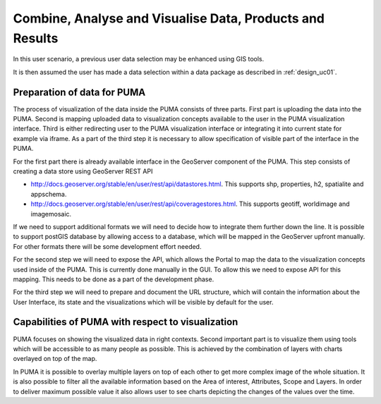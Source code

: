 .. _design_uc04 :

Combine, Analyse and Visualise Data, Products and Results
=========================================================

In this user scenario, a previous user data selection may be enhanced using GIS tools.

It is then assumed the user has made a data selection within a data package as described in :ref:`design_uc01`.

Preparation of data for PUMA
~~~~~~~~~~~~~~~~~~~~~~~~~~~~

The process of visualization of the data inside the PUMA consists of three parts. First part is uploading the data into
the PUMA. Second is mapping uploaded data to visualization concepts available to the user in the PUMA visualization
interface. Third is either redirecting user to the PUMA visualization interface or integrating it into current state for
example via iframe. As a part of the third step it is necessary to allow specification of visible part of the interface
in the PUMA.

For the first part there is already available interface in the GeoServer component of the PUMA. This step consists of
creating a data store using GeoServer REST API

- http://docs.geoserver.org/stable/en/user/rest/api/datastores.html. This supports shp, properties, h2, spatialite and appschema.
- http://docs.geoserver.org/stable/en/user/rest/api/coveragestores.html. This supports geotiff, worldimage and imagemosaic.

If we need to support additional formats we will need to decide how to integrate them further down the line. It is
possible to support postGIS database by allowing access to a database, which will be mapped in the GeoServer upfront
manually. For other formats there will be some development effort needed.

.. image:: puma/insertDataToPuma.png

For the second step we will need to expose the API, which allows the Portal to map the data to the visualization
concepts used inside of the PUMA. This is currently done manually in the GUI. To allow this we need to expose API for
this mapping. This needs to be done as a part of the development phase.

.. image:: puma/integratePuma.png

For the third step we will need to prepare and document the URL structure, which will contain the information about the
User Interface, its state and the visualizations which will be visible by default for the user.

.. image:: puma/redirectToPuma.png

Capabilities of PUMA with respect to visualization
~~~~~~~~~~~~~~~~~~~~~~~~~~~~~~~~~~~~~~~~~~~~~~~~~~

PUMA focuses on showing the visualized data in right contexts. Second important part is to visualize them using tools
which will be accessible to as many people as possible. This is achieved by the combination of layers with charts
overlayed on top of the map.

In PUMA it is possible to overlay multiple layers on top of each other to get more complex image of the whole situation.
It is also possible to filter all the available information based on the Area of interest, Attributes, Scope and Layers.
In order to deliver maximum possible value it also allows user to see charts depicting the changes of the values over the
time.

.. uml::
      :caption: Data discovery, query, visualization and combination on PUMA
      :align: center

      actor "User" as U
      participant "Portal" as P
      participant "GIS" as GIS

      autonumber

      U -> P : Explore chosen thematic contents
      activate P
      P -> GIS : Visualize selected Thematic Content
      deactivate P

      activate GIS
      GIS -> U : Visualized thematic content over the map
      U -> GIS : Filter the data based on the year
      GIS -> U : Filtered data
      U -> GIS : Show me Italy
      GIS -> U : Focus is moved to the Italy
      U -> GIS : Display another layer on top of current
      GIS -> U : Another layer displayed
      U -> GIS : Play the timeline on these layers
      GIS -> U : Playing the changes in the layers
      U -> GIS : Zooming in and on the map
      U -> GIS : Moving over the map
      deactivate GIS



